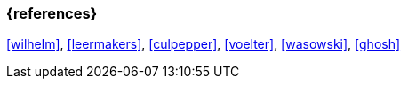 === {references}

<<wilhelm>>, <<leermakers>>, <<culpepper>>, <<voelter>>, <<wasowski>>, <<ghosh>> 
